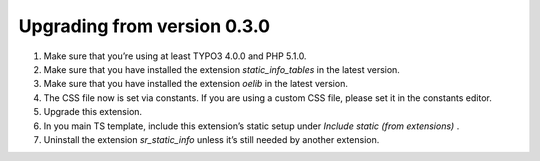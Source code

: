﻿

.. ==================================================
.. FOR YOUR INFORMATION
.. --------------------------------------------------
.. -*- coding: utf-8 -*- with BOM.

.. ==================================================
.. DEFINE SOME TEXTROLES
.. --------------------------------------------------
.. role::   underline
.. role::   typoscript(code)
.. role::   ts(typoscript)
   :class:  typoscript
.. role::   php(code)


Upgrading from version 0.3.0
^^^^^^^^^^^^^^^^^^^^^^^^^^^^

#. Make sure that you’re using at least TYPO3 4.0.0 and PHP 5.1.0.

#. Make sure that you have installed the extension *static\_info\_tables*
   in the latest version.

#. Make sure that you have installed the extension *oelib* in the latest
   version.

#. The CSS file now is set via constants. If you are using a custom CSS
   file, please set it in the constants editor.

#. Upgrade this extension.

#. In you main TS template, include this extension’s static setup under
   *Include static (from extensions)* .

#. Uninstall the extension  *sr\_static\_info* unless it’s still needed
   by another extension.

